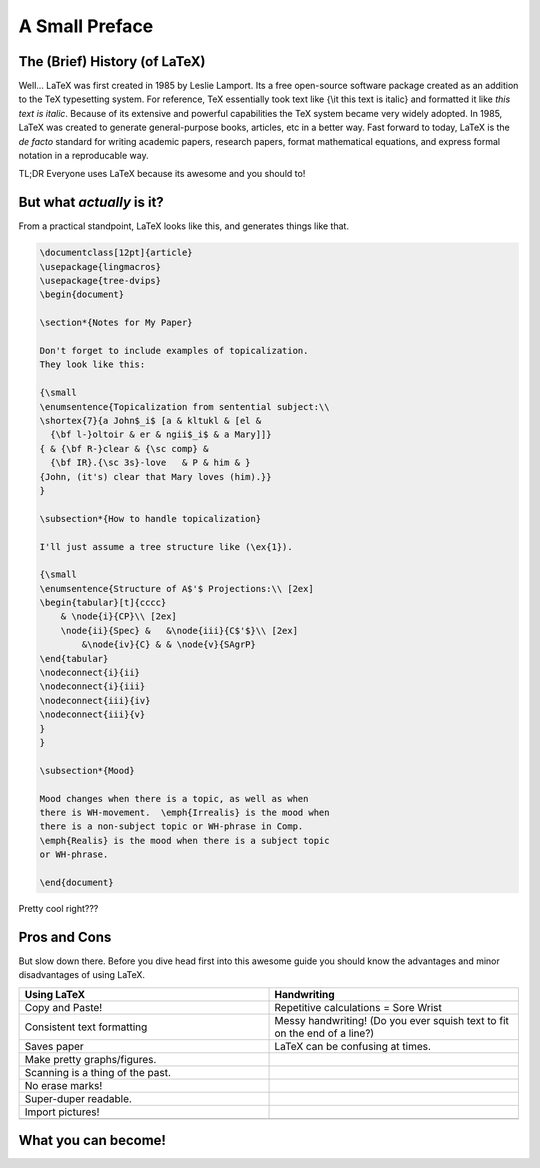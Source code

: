 A Small Preface
================

The (Brief) History (of LaTeX)
----------------------------------
Well... LaTeX was first created in 1985 by Leslie Lamport.
Its a free open-source software package created as an addition
to the TeX typesetting system. For reference, TeX essentially took text
like {\\it this text is italic} and formatted it like *this text is italic*.
Because of its extensive and powerful capabilities the TeX system became very widely adopted.
In 1985, LaTeX was created to generate general-purpose books, articles, etc in a better way.
Fast forward to today, LaTeX is the *de facto* standard for writing academic papers, research papers,
format mathematical equations, and express formal notation in a reproducable way.

TL;DR Everyone uses LaTeX because its awesome and you should to!

But what *actually* is it?
-----------------------------
From a practical standpoint, LaTeX looks like this, and generates things like that.

.. code-block:: latex

    \documentclass[12pt]{article}
    \usepackage{lingmacros}
    \usepackage{tree-dvips}
    \begin{document}
    
    \section*{Notes for My Paper}
    
    Don't forget to include examples of topicalization.
    They look like this:
    
    {\small
    \enumsentence{Topicalization from sentential subject:\\ 
    \shortex{7}{a John$_i$ [a & kltukl & [el & 
      {\bf l-}oltoir & er & ngii$_i$ & a Mary]]}
    { & {\bf R-}clear & {\sc comp} & 
      {\bf IR}.{\sc 3s}-love   & P & him & }
    {John, (it's) clear that Mary loves (him).}}
    }
    
    \subsection*{How to handle topicalization}
    
    I'll just assume a tree structure like (\ex{1}).
    
    {\small
    \enumsentence{Structure of A$'$ Projections:\\ [2ex]
    \begin{tabular}[t]{cccc}
        & \node{i}{CP}\\ [2ex]
        \node{ii}{Spec} &   &\node{iii}{C$'$}\\ [2ex]
            &\node{iv}{C} & & \node{v}{SAgrP}
    \end{tabular}
    \nodeconnect{i}{ii}
    \nodeconnect{i}{iii}
    \nodeconnect{iii}{iv}
    \nodeconnect{iii}{v}
    }
    }
    
    \subsection*{Mood}
    
    Mood changes when there is a topic, as well as when
    there is WH-movement.  \emph{Irrealis} is the mood when
    there is a non-subject topic or WH-phrase in Comp.
    \emph{Realis} is the mood when there is a subject topic
    or WH-phrase.
    
    \end{document}

Pretty cool right???

Pros and Cons
------------------
But slow down there. 
Before you dive head first into this awesome guide you should 
know the advantages and minor disadvantages of using LaTeX.

.. list-table::
   :widths: 200 200
   :header-rows: 1

   * - Using LaTeX
     - Handwriting
   * - Copy and Paste!
     - Repetitive calculations = Sore Wrist
   * - Consistent text formatting
     - Messy handwriting! (Do you ever squish text to fit on the end of a line?)
   * - Saves paper
     - LaTeX can be confusing at times.
   * - Make pretty graphs/figures.
     - 
   * - Scanning is a thing of the past.
     - 
   * - No erase marks!
     - 
   * - Super-duper readable.
     - 
   * - Import pictures!
     - 
   * - 
     - 

What you can become!
-----------------------


